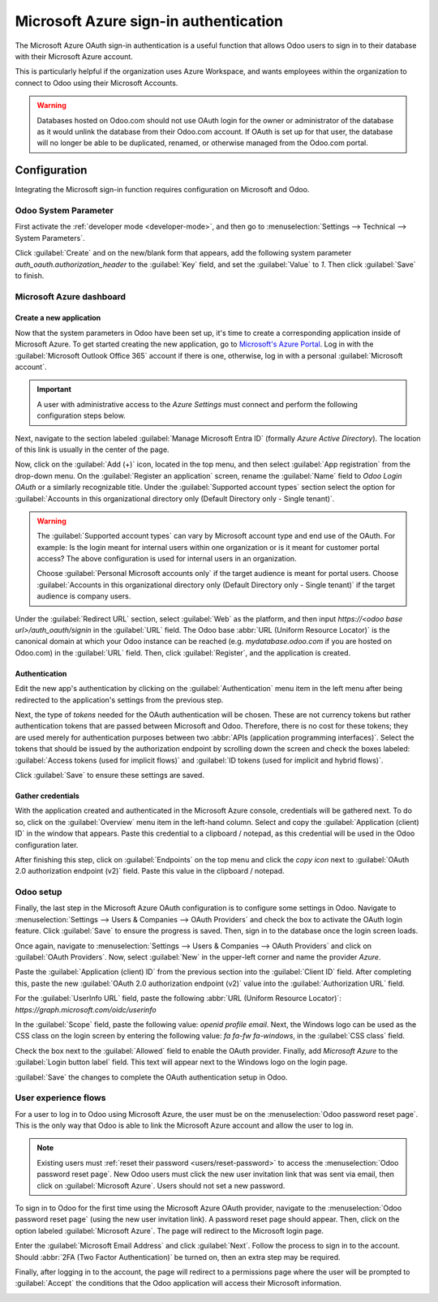 ======================================
Microsoft Azure sign-in authentication
======================================

The Microsoft Azure OAuth sign-in authentication is a useful function that allows Odoo users to sign
in to their database with their Microsoft Azure account.

This is particularly helpful if the organization uses Azure Workspace, and wants employees within
the organization to connect to Odoo using their Microsoft Accounts.

.. warning::
   Databases hosted on Odoo.com should not use OAuth login for the owner or administrator of the
   database as it would unlink the database from their Odoo.com account. If OAuth is set up for that
   user, the database will no longer be able to be duplicated, renamed, or otherwise managed from
   the Odoo.com portal.

.. seealso::
   - :doc:`../../productivity/calendar/outlook`
   - :doc:`../email_communication/azure_oauth`

Configuration
=============

Integrating the Microsoft sign-in function requires configuration on Microsoft and Odoo.

Odoo System Parameter
---------------------

First activate the :ref:`developer mode <developer-mode>`, and then go to :menuselection:`Settings
--> Technical --> System Parameters`.

Click :guilabel:`Create` and on the new/blank form that appears, add the following system parameter
`auth_oauth.authorization_header` to the :guilabel:`Key` field, and set the :guilabel:`Value` to
`1`. Then click :guilabel:`Save` to finish.

Microsoft Azure dashboard
-------------------------

Create a new application
~~~~~~~~~~~~~~~~~~~~~~~~

Now that the system parameters in Odoo have been set up, it's time to create a corresponding
application inside of Microsoft Azure. To get started creating the new application, go to
`Microsoft's Azure Portal <https://portal.azure.com/>`_. Log in with the :guilabel:`Microsoft
Outlook Office 365` account if there is one, otherwise, log in with a personal :guilabel:`Microsoft
account`.

.. important::
   A user with administrative access to the *Azure Settings* must connect and perform the following
   configuration steps below.

Next, navigate to the section labeled :guilabel:`Manage Microsoft Entra ID` (formally *Azure Active
Directory*). The location of this link is usually in the center of the page.

Now, click on the :guilabel:`Add (+)` icon, located in the top menu, and then select :guilabel:`App
registration` from the drop-down menu. On the :guilabel:`Register an application` screen, rename the
:guilabel:`Name` field to `Odoo Login OAuth` or a similarly recognizable title. Under the
:guilabel:`Supported account types` section select the option for :guilabel:`Accounts in this
organizational directory only (Default Directory only - Single tenant)`.

.. warning::
   The :guilabel:`Supported account types` can vary by Microsoft account type and end use of the
   OAuth. For example: Is the login meant for internal users within one organization or is it meant
   for customer portal access? The above configuration is used for internal users in an
   organization.

   Choose :guilabel:`Personal Microsoft accounts only` if the target audience is meant for portal
   users. Choose :guilabel:`Accounts in this organizational directory only (Default Directory only -
   Single tenant)` if the target audience is company users.

Under the :guilabel:`Redirect URL` section, select :guilabel:`Web` as the platform, and then input
`https://<odoo base url>/auth_oauth/signin` in the :guilabel:`URL` field. The Odoo base :abbr:`URL
(Uniform Resource Locator)` is the canonical domain at which your Odoo instance can be reached (e.g.
*mydatabase.odoo.com* if you are hosted on Odoo.com) in the :guilabel:`URL` field. Then, click
:guilabel:`Register`, and the application is created.

Authentication
~~~~~~~~~~~~~~

Edit the new app's authentication by clicking on the :guilabel:`Authentication` menu item in the
left menu after being redirected to the application's settings from the previous step.

Next, the type of *tokens* needed for the OAuth authentication will be chosen. These are not
currency tokens but rather authentication tokens that are passed between Microsoft and Odoo.
Therefore, there is no cost for these tokens; they are used merely for authentication purposes
between two :abbr:`APIs (application programming interfaces)`. Select the tokens that should be
issued by the authorization endpoint by scrolling down the screen and check the boxes labeled:
:guilabel:`Access tokens (used for implicit flows)` and :guilabel:`ID tokens (used for implicit and
hybrid flows)`.

.. image:: azure/authentication-tokens.png
   :align: center
   :alt: Authentication settings and endpoint tokens.

Click :guilabel:`Save` to ensure these settings are saved.

Gather credentials
~~~~~~~~~~~~~~~~~~

With the application created and authenticated in the Microsoft Azure console, credentials will be
gathered next. To do so, click on the :guilabel:`Overview` menu item in the left-hand column. Select
and copy the :guilabel:`Application (client) ID` in the window that appears. Paste this credential
to a clipboard / notepad, as this credential will be used in the Odoo configuration later.

After finishing this step, click on :guilabel:`Endpoints` on the top menu and click the *copy icon*
next to :guilabel:`OAuth 2.0 authorization endpoint (v2)` field. Paste this value in the clipboard /
notepad.

.. image:: azure/overview-azure-app.png
   :align: center
   :alt: Application ID and OAuth 2.0 authorization endpoint (v2) credentials.

Odoo setup
----------

Finally, the last step in the Microsoft Azure OAuth configuration is to configure some settings in
Odoo. Navigate to :menuselection:`Settings --> Users & Companies --> OAuth Providers` and check the
box to activate the OAuth login feature. Click :guilabel:`Save` to ensure the progress is saved.
Then, sign in to the database once the login screen loads.

Once again, navigate to :menuselection:`Settings --> Users & Companies --> OAuth Providers` and
click on :guilabel:`OAuth Providers`. Now, select :guilabel:`New` in the upper-left corner and name
the provider `Azure`.

Paste the :guilabel:`Application (client) ID` from the previous section into the :guilabel:`Client
ID` field. After completing this, paste the new :guilabel:`OAuth 2.0 authorization endpoint (v2)`
value into the :guilabel:`Authorization URL` field.

For the :guilabel:`UserInfo URL` field, paste the following :abbr:`URL (Uniform Resource Locator)`:
`https://graph.microsoft.com/oidc/userinfo`

In the :guilabel:`Scope` field, paste the following value: `openid profile email`. Next, the Windows
logo can be used as the CSS class on the login screen by entering the following value: `fa fa-fw
fa-windows`, in the :guilabel:`CSS class` field.

Check the box next to the :guilabel:`Allowed` field to enable the OAuth provider. Finally, add
`Microsoft Azure` to the :guilabel:`Login button label` field. This text will appear next to the
Windows logo on the login page.

.. image:: azure/odoo-provider-settings.png
   :align: center
   :alt: Odoo provider setup in the Settings application.

:guilabel:`Save` the changes to complete the OAuth authentication setup in Odoo.

User experience flows
---------------------

For a user to log in to Odoo using Microsoft Azure, the user must be on the :menuselection:`Odoo
password reset page`. This is the only way that Odoo is able to link the Microsoft Azure account and
allow the user to log in.

.. note::
   Existing users must :ref:`reset their password <users/reset-password>` to access the
   :menuselection:`Odoo password reset page`. New Odoo users must click the new user invitation link
   that was sent via email, then click on :guilabel:`Microsoft Azure`. Users should not set a new
   password.

To sign in to Odoo for the first time using the Microsoft Azure OAuth provider, navigate to the
:menuselection:`Odoo password reset page` (using the new user invitation link). A password reset
page should appear. Then, click on the option labeled :guilabel:`Microsoft Azure`. The page will
redirect to the Microsoft login page.

.. image:: azure/odoo-login.png
   :align: center
   :alt: Microsoft Outlook login page.

Enter the :guilabel:`Microsoft Email Address` and click :guilabel:`Next`. Follow the process to sign
in to the account. Should :abbr:`2FA (Two Factor Authentication)` be turned on, then an extra step
may be required.

.. image:: azure/login-next.png
   :align: center
   :alt: Enter Microsoft login credentials.

Finally, after logging in to the account, the page will redirect to a permissions page where the
user will be prompted to :guilabel:`Accept` the conditions that the Odoo application will access
their Microsoft information.

.. image:: azure/accept-access.png
   :align: center
   :alt: Accept Microsoft conditions for permission access to your account information.
